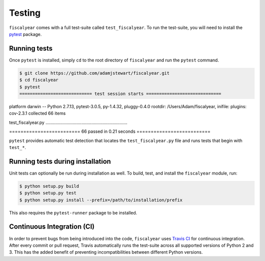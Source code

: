 Testing
=======

``fiscalyear`` comes with a full test-suite called ``test_fiscalyear``. To run the test-suite, you will need to install the `pytest <https://docs.pytest.org/en/latest/>`_ package.


Running tests
-------------

Once ``pytest`` is installed, simply ``cd`` to the root directory of ``fiscalyear`` and run the ``pytest`` command.

.. code-block:: console

   $ git clone https://github.com/adamjstewart/fiscalyear.git
   $ cd fiscalyear
   $ pytest
   ============================ test session starts =============================
platform darwin -- Python 2.7.13, pytest-3.0.5, py-1.4.32, pluggy-0.4.0
rootdir: /Users/Adam/fiscalyear, inifile:
plugins: cov-2.3.1
collected 66 items

test_fiscalyear.py ..................................................................

========================= 66 passed in 0.21 seconds ==========================


``pytest`` provides automatic test detection that locates the ``test_fiscalyear.py`` file and runs tests that begin with ``test_*``.


Running tests during installation
---------------------------------

Unit tests can optionally be run during installation as well. To build, test, and install the ``fiscalyear`` module, run:

.. code-block:: console

   $ python setup.py build
   $ python setup.py test
   $ python setup.py install --prefix=/path/to/installation/prefix


This also requires the ``pytest-runner`` package to be installed.


Continuous Integration (CI)
---------------------------

In order to prevent bugs from being introduced into the code, ``fiscalyear`` uses `Travis CI <https://docs.travis-ci.com/>`_ for continuous integration. After every commit or pull request, Travis automatically runs the test-suite across all supported versions of Python 2 and 3. This has the added benefit of preventing incompatibilities between different Python versions.
